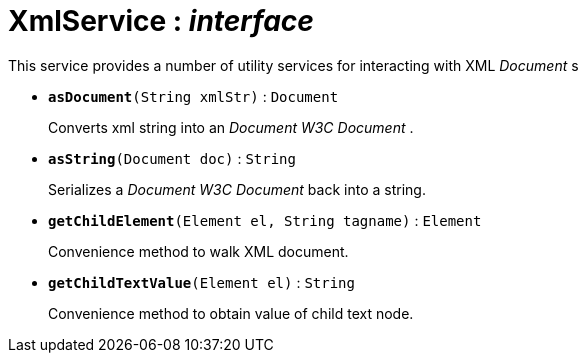 = XmlService : _interface_



This service provides a number of utility services for interacting with XML _Document_ s

* `[teal]#*asDocument*#(String xmlStr)` : `Document`
+
Converts xml string into an _Document W3C Document_ .


* `[teal]#*asString*#(Document doc)` : `String`
+
Serializes a _Document W3C Document_ back into a string.


* `[teal]#*getChildElement*#(Element el, String tagname)` : `Element`
+
Convenience method to walk XML document.


* `[teal]#*getChildTextValue*#(Element el)` : `String`
+
Convenience method to obtain value of child text node.
